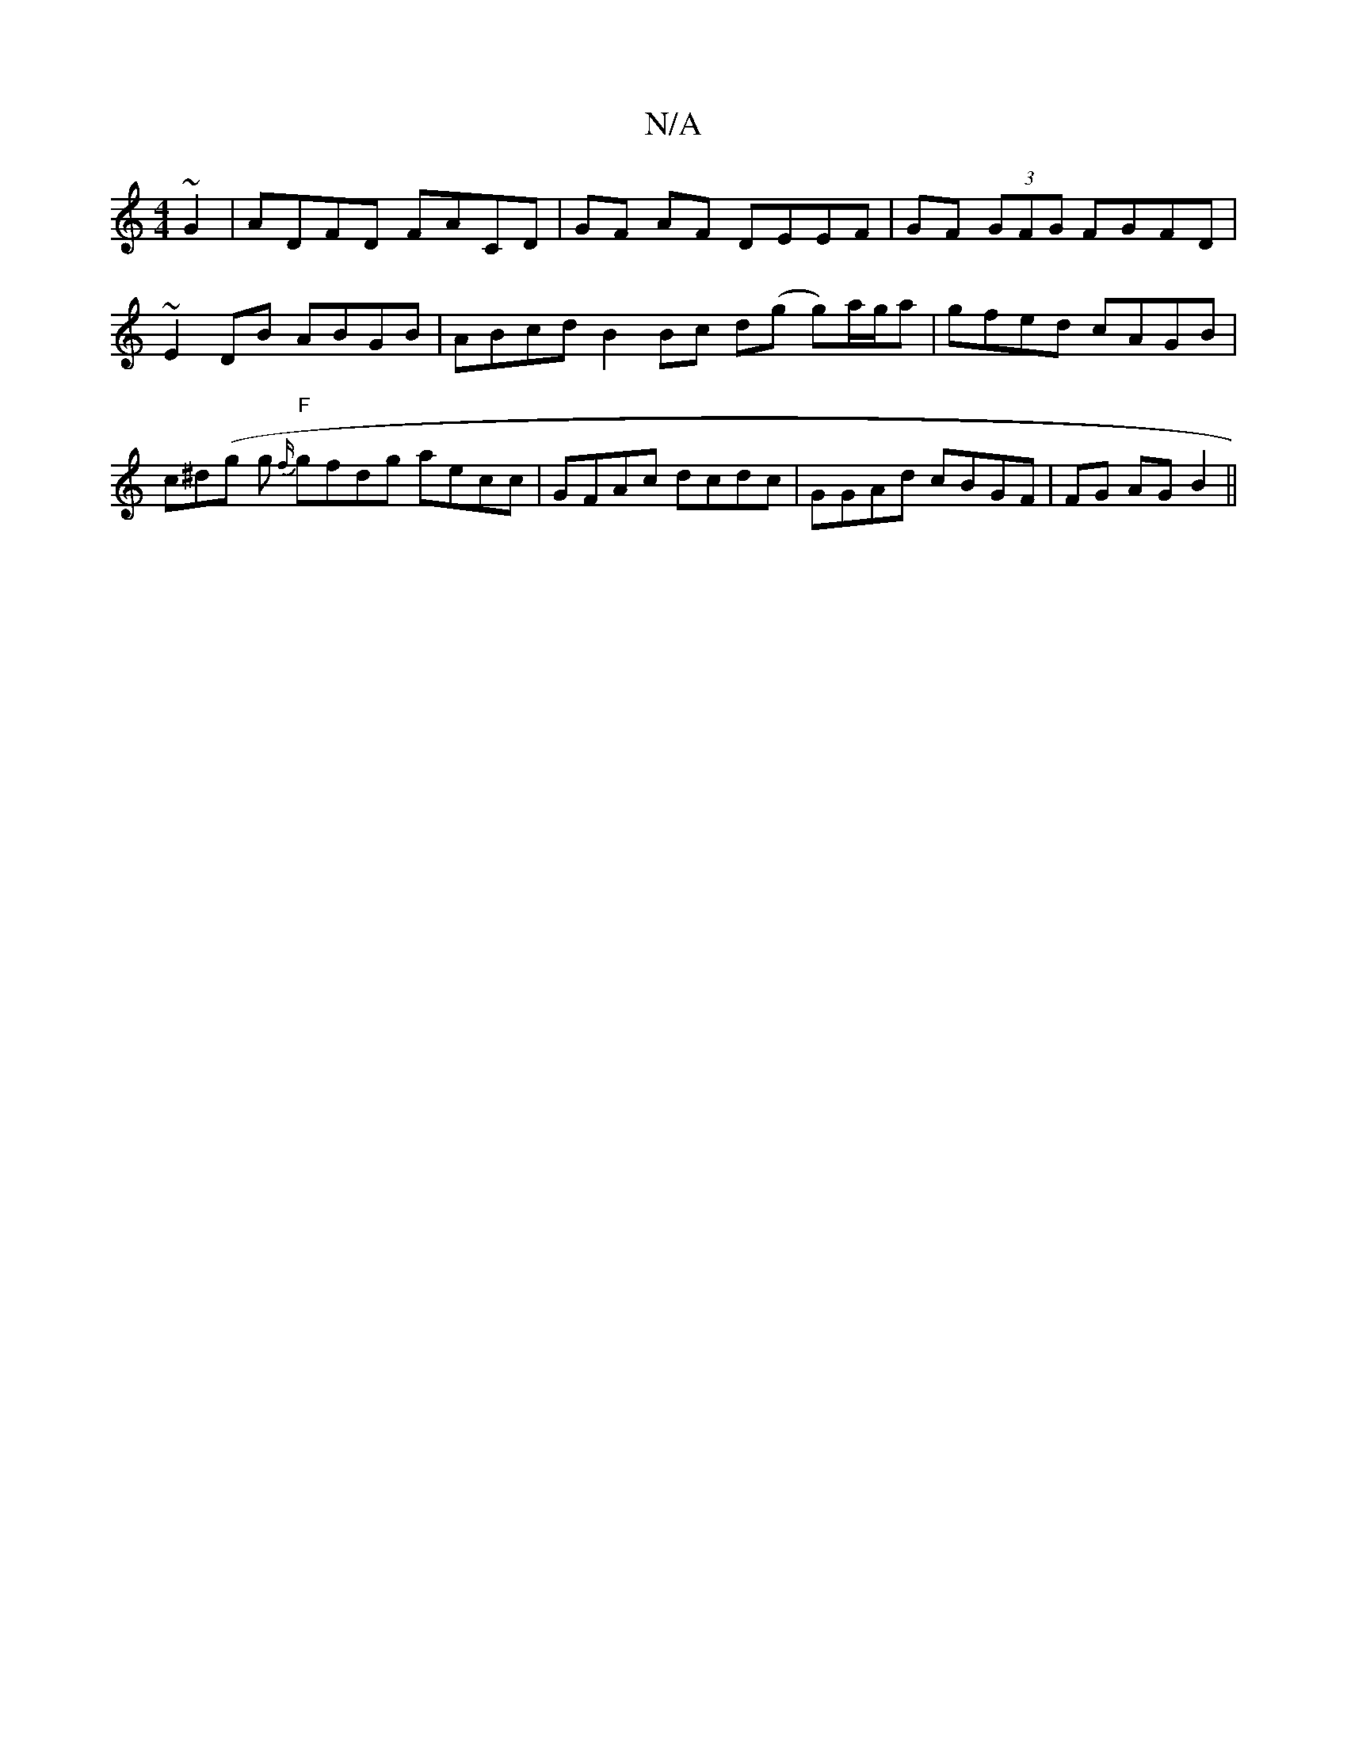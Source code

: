 X:1
T:N/A
M:4/4
R:N/A
K:Cmajor
~G2 | ADFD FACD | GF AF DEEF | GF (3GFG FGFD |
~E2 DB ABGB | ABcd B2 Bc d(g g)a/g/a | gfed cAGB | c^d(g g {f/}"F" gfdg aecc | GFAc dcdc | GGAd cBGF | FG AG B2 ||

Bc Bc | cA AGAA | gAge fdcA | d_BAF _